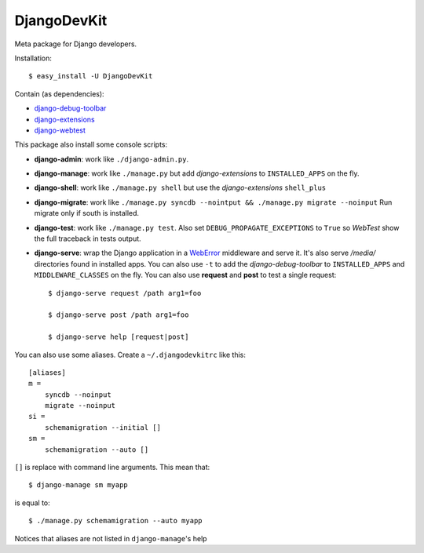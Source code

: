 DjangoDevKit
=============

Meta package for Django developers.

Installation::

  $ easy_install -U DjangoDevKit

Contain (as dependencies):

- `django-debug-toolbar`_

- `django-extensions`_

- `django-webtest`_

This package also install some console scripts:

- **django-admin**: work like ``./django-admin.py``.

- **django-manage**: work like ``./manage.py`` but add `django-extensions` to ``INSTALLED_APPS`` on the fly.

- **django-shell**: work like ``./manage.py shell`` but use the `django-extensions` ``shell_plus``

- **django-migrate**: work like ``./manage.py syncdb --nointput && ./manage.py migrate --noinput`` Run migrate only if south is installed.

- **django-test**: work like ``./manage.py test``. Also set
  ``DEBUG_PROPAGATE_EXCEPTIONS`` to ``True`` so `WebTest` show the full traceback
  in tests output.

- **django-serve**: wrap the Django application in a `WebError`_ middleware and
  serve it. It's also serve `/media/` directories found in installed apps. You
  can also use ``-t`` to add the `django-debug-toolbar` to ``INSTALLED_APPS``
  and ``MIDDLEWARE_CLASSES`` on the fly. You can also use **request** and
  **post** to test a single request::

    $ django-serve request /path arg1=foo

    $ django-serve post /path arg1=foo

    $ django-serve help [request|post]

You can also use some aliases. Create a ``~/.djangodevkitrc`` like this::

    [aliases]
    m =
        syncdb --noinput
        migrate --noinput
    si =
        schemamigration --initial []
    sm =
        schemamigration --auto []

``[]`` is replace with command line arguments. This mean that::

    $ django-manage sm myapp

is equal to::

    $ ./manage.py schemamigration --auto myapp

Notices that aliases are not listed in ``django-manage``'s help

.. _django-debug-toolbar: http://github.com/robhudson/django-debug-toolbar
.. _django-extensions: http://code.google.com/p/django-command-extensions/
.. _django-webtest: http://pypi.python.org/pypi/django-webtest
.. _weberror: http://bitbucket.org/bbangert/weberror
